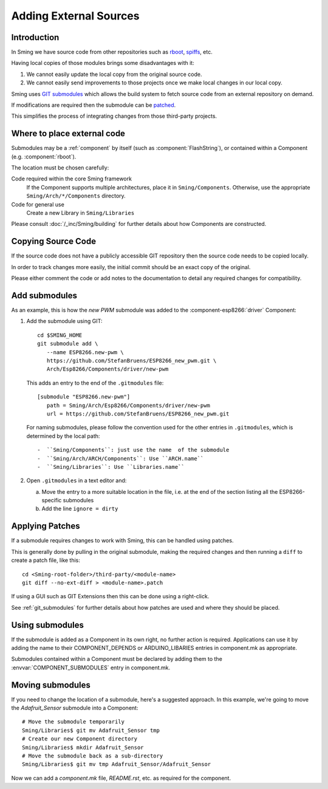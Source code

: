Adding External Sources
=======================

.. highlight:: bash

Introduction
------------

In Sming we have source code from other repositories such as
`rboot <https://github.com/raburton/rboot>`__,
`spiffs <https://github.com/pellepl/spiffs>`__, etc.

Having local copies of those modules brings some disadvantages with it:

1. We cannot easily update the local copy from the original source code.
2. We cannot easily send improvements to those projects once we make
   local changes in our local copy.

Sming uses `GIT submodules <https://git-scm.com/book/en/v2/Git-Tools-Submodules>`__
which allows the build system to fetch source code from an external repository on demand.

If modifications are required then the submodule can be `patched <#applying-patches>`_.

This simplifies the process of integrating changes from those third-party projects.

Where to place external code
----------------------------

Submodules may be a :ref:`component` by itself (such as :component:`FlashString`),
or contained within a Component (e.g. :component:`rboot`).

The location must be chosen carefully:

Code required within the core Sming framework
   If the Component supports multiple architectures, place it in ``Sming/Components``.
   Otherwise, use the appropriate ``Sming/Arch/*/Components`` directory.

Code for general use
   Create a new Library in ``Sming/Libraries``

Please consult :doc:`/_inc/Sming/building` for further details about how Components are constructed.


Copying Source Code
-------------------

If the source code does not have a publicly accessible GIT repository
then the source code needs to be copied locally.

In order to track changes more easily, the initial commit should be an exact
copy of the original.

Please either comment the code or add notes to the documentation to detail
any required changes for compatibility.


Add submodules
--------------

As an example, this is how the `new PWM` submodule was added to the :component-esp8266:`driver` Component:

1. Add the submodule using GIT::

      cd $SMING_HOME
      git submodule add \
         --name ESP8266.new-pwm \
         https://github.com/StefanBruens/ESP8266_new_pwm.git \
         Arch/Esp8266/Components/driver/new-pwm

   This adds an entry to the end of the ``.gitmodules`` file::

      [submodule "ESP8266.new-pwm"]
         path = Sming/Arch/Esp8266/Components/driver/new-pwm
         url = https://github.com/StefanBruens/ESP8266_new_pwm.git

   For naming submodules, please follow the convention used for the other entries in
   ``.gitmodules``, which is determined by the local path::

   -  ``Sming/Components``: just use the name  of the submodule
   -  ``Sming/Arch/ARCH/Components``: Use ``ARCH.name``
   -  ``Sming/Libraries``: Use ``Libraries.name``

2. Open ``.gitmodules`` in a text editor and:

   a. Move the entry to a more suitable location in the file, i.e. at the end of the
      section listing all the ESP8266-specific submodules
   b. Add the line ``ignore = dirty``


Applying Patches
----------------

If a submodule requires changes to work with Sming, this can be handled using patches.

This is generally done by pulling in the original submodule, making the required changes
and then running a ``diff`` to create a patch file, like this::

   cd <Sming-root-folder>/third-party/<module-name>
   git diff --no-ext-diff > <module-name>.patch

If using a GUI such as GIT Extensions then this can be done using a right-click.

See :ref:`git_submodules` for further details about how patches are used and where they should be placed.


Using submodules
----------------

If the submodule is added as a Component in its own right, no further action is required.
Applications can use it by adding the name to their COMPONENT_DEPENDS or ARDUINO_LIBARIES
entries in component.mk as appropriate.

Submodules contained within a Component must be declared by adding them to the
:envvar:`COMPONENT_SUBMODULES` entry in component.mk.


Moving submodules
-----------------

If you need to change the location of a submodule, here's a suggested approach.
In this example, we're going to move the `Adafruit_Sensor` submodule into a Component::

   # Move the submodule temporarily
   Sming/Libraries$ git mv Adafruit_Sensor tmp
   # Create our new Component directory
   Sming/Libraries$ mkdir Adafruit_Sensor
   # Move the submodule back as a sub-directory
   Sming/Libraries$ git mv tmp Adafruit_Sensor/Adafruit_Sensor

Now we can add a `component.mk` file, `README.rst`, etc. as required for the component.
